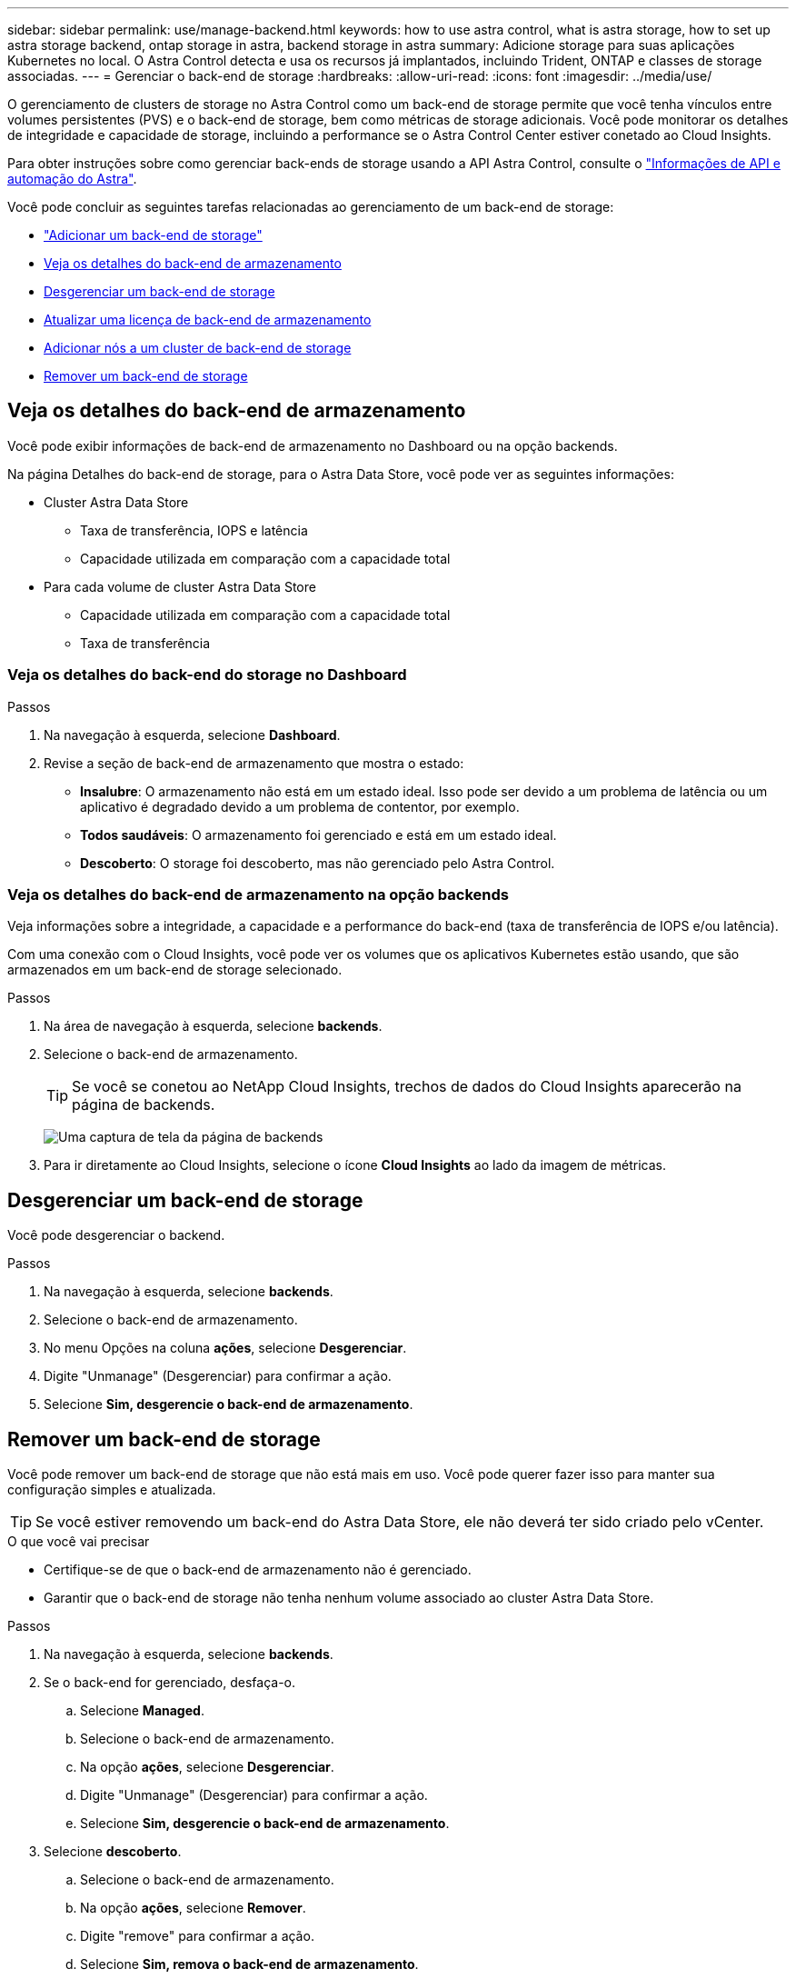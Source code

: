 ---
sidebar: sidebar 
permalink: use/manage-backend.html 
keywords: how to use astra control, what is astra storage, how to set up astra storage backend, ontap storage in astra, backend storage in astra 
summary: Adicione storage para suas aplicações Kubernetes no local. O Astra Control detecta e usa os recursos já implantados, incluindo Trident, ONTAP e classes de storage associadas. 
---
= Gerenciar o back-end de storage
:hardbreaks:
:allow-uri-read: 
:icons: font
:imagesdir: ../media/use/


O gerenciamento de clusters de storage no Astra Control como um back-end de storage permite que você tenha vínculos entre volumes persistentes (PVS) e o back-end de storage, bem como métricas de storage adicionais. Você pode monitorar os detalhes de integridade e capacidade de storage, incluindo a performance se o Astra Control Center estiver conetado ao Cloud Insights.

Para obter instruções sobre como gerenciar back-ends de storage usando a API Astra Control, consulte o link:https://docs.netapp.com/us-en/astra-automation-2204/["Informações de API e automação do Astra"^].

Você pode concluir as seguintes tarefas relacionadas ao gerenciamento de um back-end de storage:

* link:../get-started/setup_overview.html#add-a-storage-backend["Adicionar um back-end de storage"]
* <<Veja os detalhes do back-end de armazenamento>>
* <<Desgerenciar um back-end de storage>>
* <<Atualizar uma licença de back-end de armazenamento>>
* <<Adicionar nós a um cluster de back-end de storage>>
* <<Remover um back-end de storage>>




== Veja os detalhes do back-end de armazenamento

Você pode exibir informações de back-end de armazenamento no Dashboard ou na opção backends.

Na página Detalhes do back-end de storage, para o Astra Data Store, você pode ver as seguintes informações:

* Cluster Astra Data Store
+
** Taxa de transferência, IOPS e latência
** Capacidade utilizada em comparação com a capacidade total


* Para cada volume de cluster Astra Data Store
+
** Capacidade utilizada em comparação com a capacidade total
** Taxa de transferência






=== Veja os detalhes do back-end do storage no Dashboard

.Passos
. Na navegação à esquerda, selecione *Dashboard*.
. Revise a seção de back-end de armazenamento que mostra o estado:
+
** *Insalubre*: O armazenamento não está em um estado ideal. Isso pode ser devido a um problema de latência ou um aplicativo é degradado devido a um problema de contentor, por exemplo.
** *Todos saudáveis*: O armazenamento foi gerenciado e está em um estado ideal.
** *Descoberto*: O storage foi descoberto, mas não gerenciado pelo Astra Control.






=== Veja os detalhes do back-end de armazenamento na opção backends

Veja informações sobre a integridade, a capacidade e a performance do back-end (taxa de transferência de IOPS e/ou latência).

Com uma conexão com o Cloud Insights, você pode ver os volumes que os aplicativos Kubernetes estão usando, que são armazenados em um back-end de storage selecionado.

.Passos
. Na área de navegação à esquerda, selecione *backends*.
. Selecione o back-end de armazenamento.
+

TIP: Se você se conetou ao NetApp Cloud Insights, trechos de dados do Cloud Insights aparecerão na página de backends.

+
image:../use/acc_backends_ci_connection2.png["Uma captura de tela da página de backends"]

. Para ir diretamente ao Cloud Insights, selecione o ícone *Cloud Insights* ao lado da imagem de métricas.




== Desgerenciar um back-end de storage

Você pode desgerenciar o backend.

.Passos
. Na navegação à esquerda, selecione *backends*.
. Selecione o back-end de armazenamento.
. No menu Opções na coluna *ações*, selecione *Desgerenciar*.
. Digite "Unmanage" (Desgerenciar) para confirmar a ação.
. Selecione *Sim, desgerencie o back-end de armazenamento*.




== Remover um back-end de storage

Você pode remover um back-end de storage que não está mais em uso. Você pode querer fazer isso para manter sua configuração simples e atualizada.


TIP: Se você estiver removendo um back-end do Astra Data Store, ele não deverá ter sido criado pelo vCenter.

.O que você vai precisar
* Certifique-se de que o back-end de armazenamento não é gerenciado.
* Garantir que o back-end de storage não tenha nenhum volume associado ao cluster Astra Data Store.


.Passos
. Na navegação à esquerda, selecione *backends*.
. Se o back-end for gerenciado, desfaça-o.
+
.. Selecione *Managed*.
.. Selecione o back-end de armazenamento.
.. Na opção *ações*, selecione *Desgerenciar*.
.. Digite "Unmanage" (Desgerenciar) para confirmar a ação.
.. Selecione *Sim, desgerencie o back-end de armazenamento*.


. Selecione *descoberto*.
+
.. Selecione o back-end de armazenamento.
.. Na opção *ações*, selecione *Remover*.
.. Digite "remove" para confirmar a ação.
.. Selecione *Sim, remova o back-end de armazenamento*.






== Atualizar uma licença de back-end de armazenamento

Você pode atualizar a licença de um back-end de storage do Astra Data Store para dar suporte a uma implantação maior ou recursos aprimorados.

.O que você vai precisar
* Um back-end de storage Astra Data Store implantado e gerenciado
* Um arquivo de licença do Astra Data Store (entre em Contato com seu representante de vendas da NetApp para adquirir uma licença do Astra Data Store)


.Passos
. Na navegação à esquerda, selecione *backends*.
. Selecione o nome de um back-end de armazenamento.
. Em *Informação básica*, você pode ver o tipo de licença instalada.
+
Se você passar o Mouse sobre as informações da licença, um pop-up será exibido com mais informações, como informações de expiração e direito.

. Em *Licença*, selecione o ícone de edição ao lado do nome da licença.
. Na página *Atualizar licença*, execute um dos seguintes procedimentos:
+
|===
| Status da licença | Ação 


| Pelo menos uma licença foi adicionada ao Astra Data Store.  a| 
Selecione uma licença na lista.



| Nenhuma licença foi adicionada ao Astra Data Store.  a| 
.. Selecione o botão *Add*.
.. Selecione um ficheiro de licença para carregar.
.. Selecione *Add* para carregar o ficheiro de licença.


|===
. Selecione *Atualizar*.




== Adicionar nós a um cluster de back-end de storage

Você pode adicionar nós a um cluster Astra Data Store, até o número de nós suportados pelo tipo de licença instalada para Astra Data Store.

.O que você vai precisar
* Um back-end de storage Astra Data Store implantado e licenciado
* Você adicionou o pacote de software Astra Data Store ao Astra Control Center
* Um ou mais nós novos a serem adicionados ao cluster


.Passos
. Na navegação à esquerda, selecione *backends*.
. Selecione o nome de um back-end de armazenamento.
. Em informações básicas, você pode ver o número de nós nesse cluster de back-end de storage.
. Em *nós*, selecione o ícone de edição ao lado do número de nós.
. Na página *Add Nodes*, insira informações sobre o novo nó ou nós:
+
.. Atribua um rótulo de nó para cada nó.
.. Execute um dos seguintes procedimentos:
+
*** Se quiser que o Astra Data Store utilize sempre o número máximo de nós disponível de acordo com a sua licença, ative a caixa de verificação *sempre use até o número máximo de nós permitidos*.
*** Se você não quiser que o Astra Data Store use sempre o número máximo de nós disponíveis, selecione o número desejado de nós totais a serem usados.


.. Se você implantou o Astra Data Store com Protection Domains habilitado, atribua o novo nó ou nós aos domínios de proteção.


. Selecione *seguinte*.
. Insira o endereço IP e as informações de rede para cada novo nó. Insira um único endereço IP para um único nó novo ou um pool de endereços IP para vários nós novos.
+
Se o Astra Data Store puder usar os endereços IP configurados durante a implantação, não será necessário inserir informações de endereço IP.

. Selecione *seguinte*.
. Revise a configuração do novo nó ou nós.
. Selecione *Adicionar nós*.




== Encontre mais informações

* https://docs.netapp.com/us-en/astra-automation-2204/index.html["Use a API Astra Control"^]

